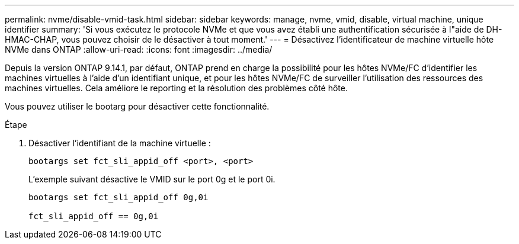 ---
permalink: nvme/disable-vmid-task.html 
sidebar: sidebar 
keywords: manage, nvme, vmid, disable, virtual machine,  unique identifier 
summary: 'Si vous exécutez le protocole NVMe et que vous avez établi une authentification sécurisée à l"aide de DH-HMAC-CHAP, vous pouvez choisir de le désactiver à tout moment.' 
---
= Désactivez l'identificateur de machine virtuelle hôte NVMe dans ONTAP
:allow-uri-read: 
:icons: font
:imagesdir: ../media/


[role="lead"]
Depuis la version ONTAP 9.14.1, par défaut, ONTAP prend en charge la possibilité pour les hôtes NVMe/FC d'identifier les machines virtuelles à l'aide d'un identifiant unique, et pour les hôtes NVMe/FC de surveiller l'utilisation des ressources des machines virtuelles. Cela améliore le reporting et la résolution des problèmes côté hôte.

Vous pouvez utiliser le bootarg pour désactiver cette fonctionnalité.

.Étape
. Désactiver l'identifiant de la machine virtuelle :
+
[source, cli]
----
bootargs set fct_sli_appid_off <port>, <port>
----
+
L'exemple suivant désactive le VMID sur le port 0g et le port 0i.

+
[listing]
----
bootargs set fct_sli_appid_off 0g,0i

fct_sli_appid_off == 0g,0i
----

